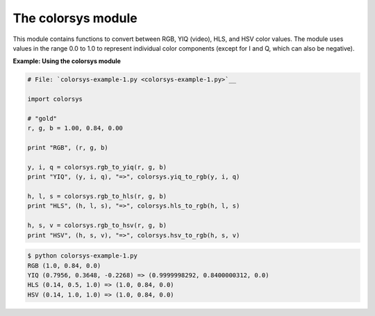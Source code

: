 






The colorsys module
====================




This module contains functions to convert between RGB, YIQ (video),
HLS, and HSV color values. The module uses values in the range 0.0 to
1.0 to represent individual color components (except for I and Q,
which can also be negative).


**Example: Using the colorsys module**

.. sourcecode:: python

    
    # File: `colorsys-example-1.py <colorsys-example-1.py>`__
    
    import colorsys
    
    # "gold"
    r, g, b = 1.00, 0.84, 0.00
    
    print "RGB", (r, g, b)
    
    y, i, q = colorsys.rgb_to_yiq(r, g, b)
    print "YIQ", (y, i, q), "=>", colorsys.yiq_to_rgb(y, i, q)
    
    h, l, s = colorsys.rgb_to_hls(r, g, b)
    print "HLS", (h, l, s), "=>", colorsys.hls_to_rgb(h, l, s)
    
    h, s, v = colorsys.rgb_to_hsv(r, g, b)
    print "HSV", (h, s, v), "=>", colorsys.hsv_to_rgb(h, s, v)
    


.. sourcecode:: python

    
    $ python colorsys-example-1.py
    RGB (1.0, 0.84, 0.0)
    YIQ (0.7956, 0.3648, -0.2268) => (0.9999998292, 0.8400000312, 0.0)
    HLS (0.14, 0.5, 1.0) => (1.0, 0.84, 0.0)
    HSV (0.14, 1.0, 1.0) => (1.0, 0.84, 0.0)


